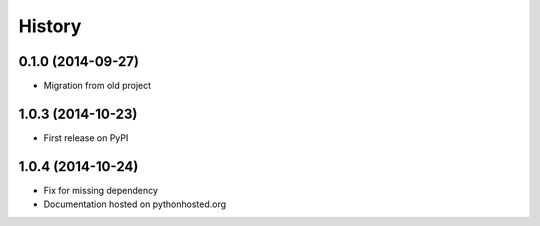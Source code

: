 .. :changelog:

History
-------

0.1.0 (2014-09-27)
+++++++++++++++++++++++++++++++++++++++

* Migration from old project

1.0.3 (2014-10-23)
+++++++++++++++++++++++++++++++++++++++

* First release on PyPI

1.0.4 (2014-10-24)
+++++++++++++++++++++++++++++++++++++++

* Fix for missing dependency
* Documentation hosted on pythonhosted.org
